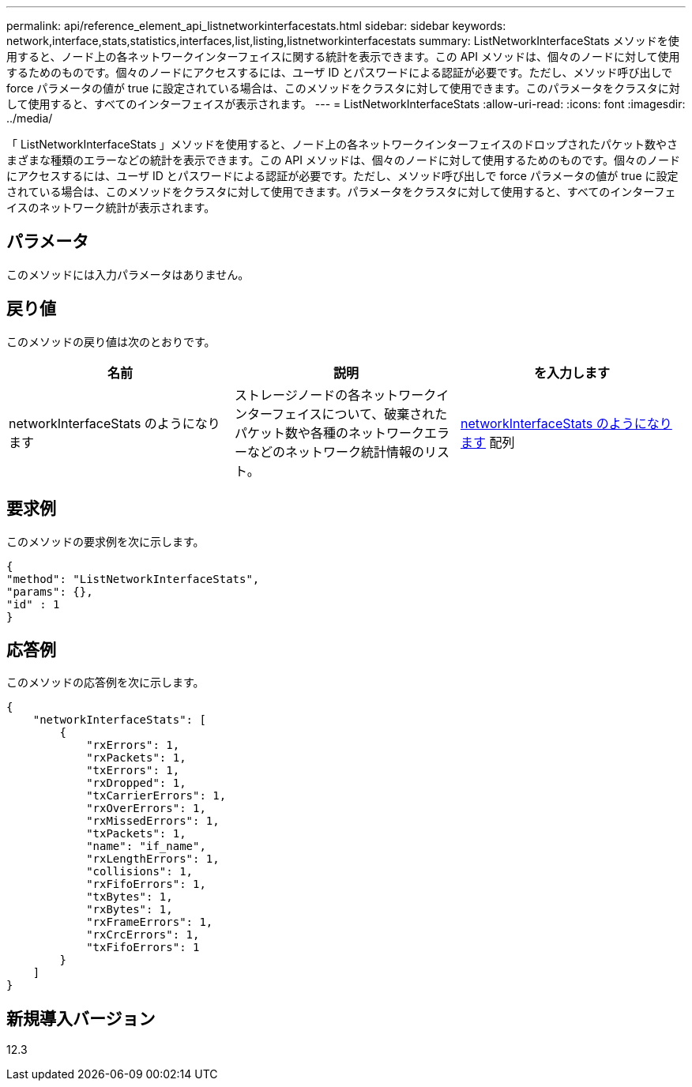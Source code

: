 ---
permalink: api/reference_element_api_listnetworkinterfacestats.html 
sidebar: sidebar 
keywords: network,interface,stats,statistics,interfaces,list,listing,listnetworkinterfacestats 
summary: ListNetworkInterfaceStats メソッドを使用すると、ノード上の各ネットワークインターフェイスに関する統計を表示できます。この API メソッドは、個々のノードに対して使用するためのものです。個々のノードにアクセスするには、ユーザ ID とパスワードによる認証が必要です。ただし、メソッド呼び出しで force パラメータの値が true に設定されている場合は、このメソッドをクラスタに対して使用できます。このパラメータをクラスタに対して使用すると、すべてのインターフェイスが表示されます。 
---
= ListNetworkInterfaceStats
:allow-uri-read: 
:icons: font
:imagesdir: ../media/


[role="lead"]
「 ListNetworkInterfaceStats 」メソッドを使用すると、ノード上の各ネットワークインターフェイスのドロップされたパケット数やさまざまな種類のエラーなどの統計を表示できます。この API メソッドは、個々のノードに対して使用するためのものです。個々のノードにアクセスするには、ユーザ ID とパスワードによる認証が必要です。ただし、メソッド呼び出しで force パラメータの値が true に設定されている場合は、このメソッドをクラスタに対して使用できます。パラメータをクラスタに対して使用すると、すべてのインターフェイスのネットワーク統計が表示されます。



== パラメータ

このメソッドには入力パラメータはありません。



== 戻り値

このメソッドの戻り値は次のとおりです。

|===
| 名前 | 説明 | を入力します 


| networkInterfaceStats のようになります | ストレージノードの各ネットワークインターフェイスについて、破棄されたパケット数や各種のネットワークエラーなどのネットワーク統計情報のリスト。 | xref:reference_element_api_networkinterfacestats.adoc[networkInterfaceStats のようになります] 配列 
|===


== 要求例

このメソッドの要求例を次に示します。

[listing]
----
{
"method": "ListNetworkInterfaceStats",
"params": {},
"id" : 1
}
----


== 応答例

このメソッドの応答例を次に示します。

[listing]
----
{
    "networkInterfaceStats": [
        {
            "rxErrors": 1,
            "rxPackets": 1,
            "txErrors": 1,
            "rxDropped": 1,
            "txCarrierErrors": 1,
            "rxOverErrors": 1,
            "rxMissedErrors": 1,
            "txPackets": 1,
            "name": "if_name",
            "rxLengthErrors": 1,
            "collisions": 1,
            "rxFifoErrors": 1,
            "txBytes": 1,
            "rxBytes": 1,
            "rxFrameErrors": 1,
            "rxCrcErrors": 1,
            "txFifoErrors": 1
        }
    ]
}
----


== 新規導入バージョン

12.3
